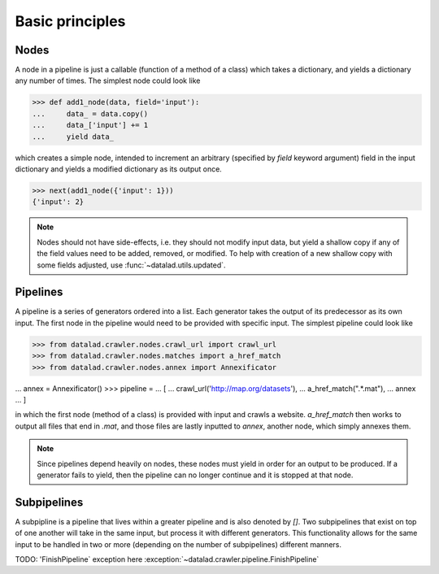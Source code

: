 Basic principles
================

Nodes
-----

A node in a pipeline is just a callable (function of a method of a class)
which takes a dictionary, and yields a dictionary any number of times.
The simplest node could look like

>>> def add1_node(data, field='input'):
...     data_ = data.copy()
...     data_['input'] += 1
...     yield data_

which creates a simple node, intended to increment an arbitrary (specified
by `field` keyword argument) field in the input dictionary and yields
a modified dictionary as its output once.

>>> next(add1_node({'input': 1}))
{'input': 2}

.. Generators::

    Nodes are generators which yield a dictionary zero, one, or multiple times.
    For more on generators, reference the Python documentation on `Generators
    <https://docs.python.org/2/tutorial/classes.html#generators>`_

.. note::

   Nodes should not have side-effects, i.e. they should not modify input data,
   but yield a shallow copy if any of the field values need to be added, removed,
   or modified.  To help with creation of a new shallow copy with some fields
   adjusted, use :func:`~datalad.utils.updated`.

Pipelines
---------

A pipeline is a series of generators ordered into a list. Each generator takes
the output of its predecessor as its own input. The first node in the pipeline
would need to be provided with specific input. The simplest pipeline could look like

>>> from datalad.crawler.nodes.crawl_url import crawl_url
>>> from datalad.crawler.nodes.matches import a_href_match
>>> from datalad.crawler.nodes.annex import Annexificator

... annex = Annexificator()
>>> pipeline =
...     [
...     crawl_url('http://map.org/datasets'),
...     a_href_match(".*\.mat"),
...     annex
...     ]

in which the first node (method of a class) is provided with input and crawls a website.
`a_href_match` then works to output all files that end in `.mat`, and those files are
lastly inputted to `annex`, another node, which simply annexes them.

.. note::

    Since pipelines depend heavily on nodes, these nodes must yield in order
    for an output to be produced. If a generator fails to yield, then the pipeline
    can no longer continue and it is stopped at that node.

Subpipelines
------------

A subpipline is a pipeline that lives within a greater pipeline and is also denoted by `[]`.
Two subpipelines that exist on top of one another will take in the same input, but process it
with different generators. This functionality allows for the same input to be handled in two
or more (depending on the number of subpipelines) different manners.

TODO: 'FinishPipeline` exception here
:exception:`~datalad.crawler.pipeline.FinishPipeline`


